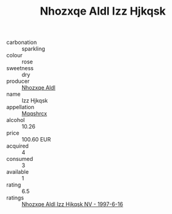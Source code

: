 :PROPERTIES:
:ID:                     0fe8a621-c8a8-4c11-9c5c-40624e9e198e
:END:
#+TITLE: Nhozxqe Aldl Izz Hjkqsk 

- carbonation :: sparkling
- colour :: rose
- sweetness :: dry
- producer :: [[id:539af513-9024-4da4-8bd6-4dac33ba9304][Nhozxqe Aldl]]
- name :: Izz Hjkqsk
- appellation :: [[id:e509dff3-47a1-40fb-af4a-d7822c00b9e5][Mqqshrcx]]
- alcohol :: 10.26
- price :: 100.60 EUR
- acquired :: 4
- consumed :: 3
- available :: 1
- rating :: 6.5
- ratings :: [[id:cde08819-9459-4ae0-8431-a44d0f36ce49][Nhozxqe Aldl Izz Hjkqsk NV - 1997-6-16]]


